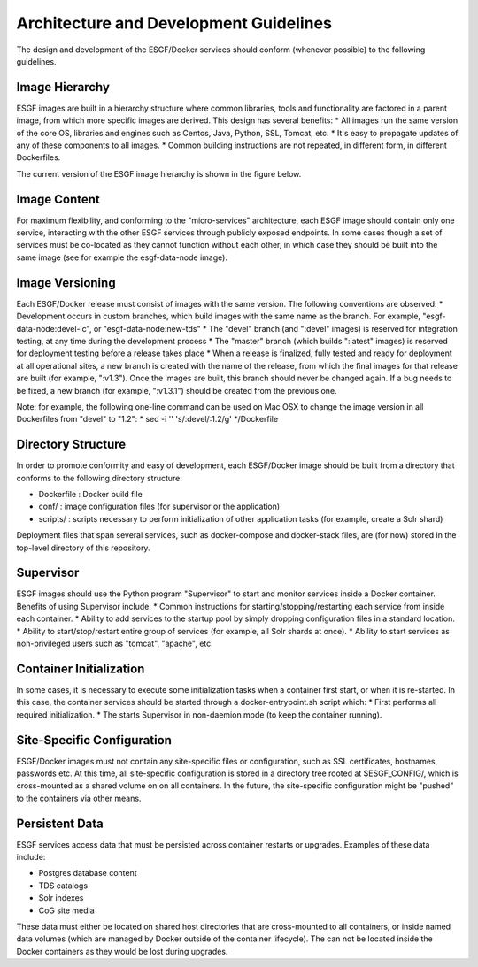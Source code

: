 ***************************************
Architecture and Development Guidelines
***************************************

The design and development of the ESGF/Docker services should conform
(whenever possible) to the following guidelines.

Image Hierarchy
===============

ESGF images are built in a hierarchy structure where common libraries,
tools and functionality are factored in a parent image, from which more
specific images are derived. This design has several benefits: \* All
images run the same version of the core OS, libraries and engines such
as Centos, Java, Python, SSL, Tomcat, etc. \* It's easy to propagate
updates of any of these components to all images. \* Common building
instructions are not repeated, in different form, in different
Dockerfiles.

The current version of the ESGF image hierarchy is shown in the figure
below.

Image Content
=============

For maximum flexibility, and conforming to the "micro-services"
architecture, each ESGF image should contain only one service,
interacting with the other ESGF services through publicly exposed
endpoints. In some cases though a set of services must be co-located as
they cannot function without each other, in which case they should be
built into the same image (see for example the esgf-data-node image).

Image Versioning
================

Each ESGF/Docker release must consist of images with the same version.
The following conventions are observed: \* Development occurs in custom
branches, which build images with the same name as the branch. For
example, "esgf-data-node:devel-lc", or "esgf-data-node:new-tds" \* The
"devel" branch (and ":devel" images) is reserved for integration
testing, at any time during the development process \* The "master"
branch (which builds ":latest" images) is reserved for deployment
testing before a release takes place \* When a release is finalized,
fully tested and ready for deployment at all operational sites, a new
branch is created with the name of the release, from which the final
images for that release are built (for example, ":v1.3"). Once the
images are built, this branch should never be changed again. If a bug
needs to be fixed, a new branch (for example, ":v1.3.1") should be
created from the previous one.

Note: for example, the following one-line command can be used on Mac OSX
to change the image version in all Dockerfiles from "devel" to "1.2": \*
sed -i '' 's/:devel/:1.2/g' \*/Dockerfile

Directory Structure
===================

In order to promote conformity and easy of development, each ESGF/Docker
image should be built from a directory that conforms to the following
directory structure:

-  Dockerfile : Docker build file
-  conf/ : image configuration files (for supervisor or the application)
-  scripts/ : scripts necessary to perform initialization of other
   application tasks (for example, create a Solr shard)

Deployment files that span several services, such as docker-compose and
docker-stack files, are (for now) stored in the top-level directory of
this repository.

Supervisor
==========

ESGF images should use the Python program "Supervisor" to start and
monitor services inside a Docker container. Benefits of using Supervisor
include: \* Common instructions for starting/stopping/restarting each
service from inside each container. \* Ability to add services to the
startup pool by simply dropping configuration files in a standard
location. \* Ability to start/stop/restart entire group of services (for
example, all Solr shards at once). \* Ability to start services as
non-privileged users such as "tomcat", "apache", etc.

Container Initialization
========================

In some cases, it is necessary to execute some initialization tasks when
a container first start, or when it is re-started. In this case, the
container services should be started through a docker-entrypoint.sh
script which: \* First performs all required initialization. \* The
starts Supervisor in non-daemion mode (to keep the container running).

Site-Specific Configuration
===========================

ESGF/Docker images must not contain any site-specific files or
configuration, such as SSL certificates, hostnames, passwords etc. At
this time, all site-specific configuration is stored in a directory tree
rooted at $ESGF\_CONFIG/, which is cross-mounted as a shared volume on
on all containers. In the future, the site-specific configuration might
be "pushed" to the containers via other means.

Persistent Data
===============

ESGF services access data that must be persisted across container
restarts or upgrades. Examples of these data include:

-  Postgres database content
-  TDS catalogs
-  Solr indexes
-  CoG site media

These data must either be located on shared host directories that are
cross-mounted to all containers, or inside named data volumes (which are
managed by Docker outside of the container lifecycle). The can not be
located inside the Docker containers as they would be lost during
upgrades.
